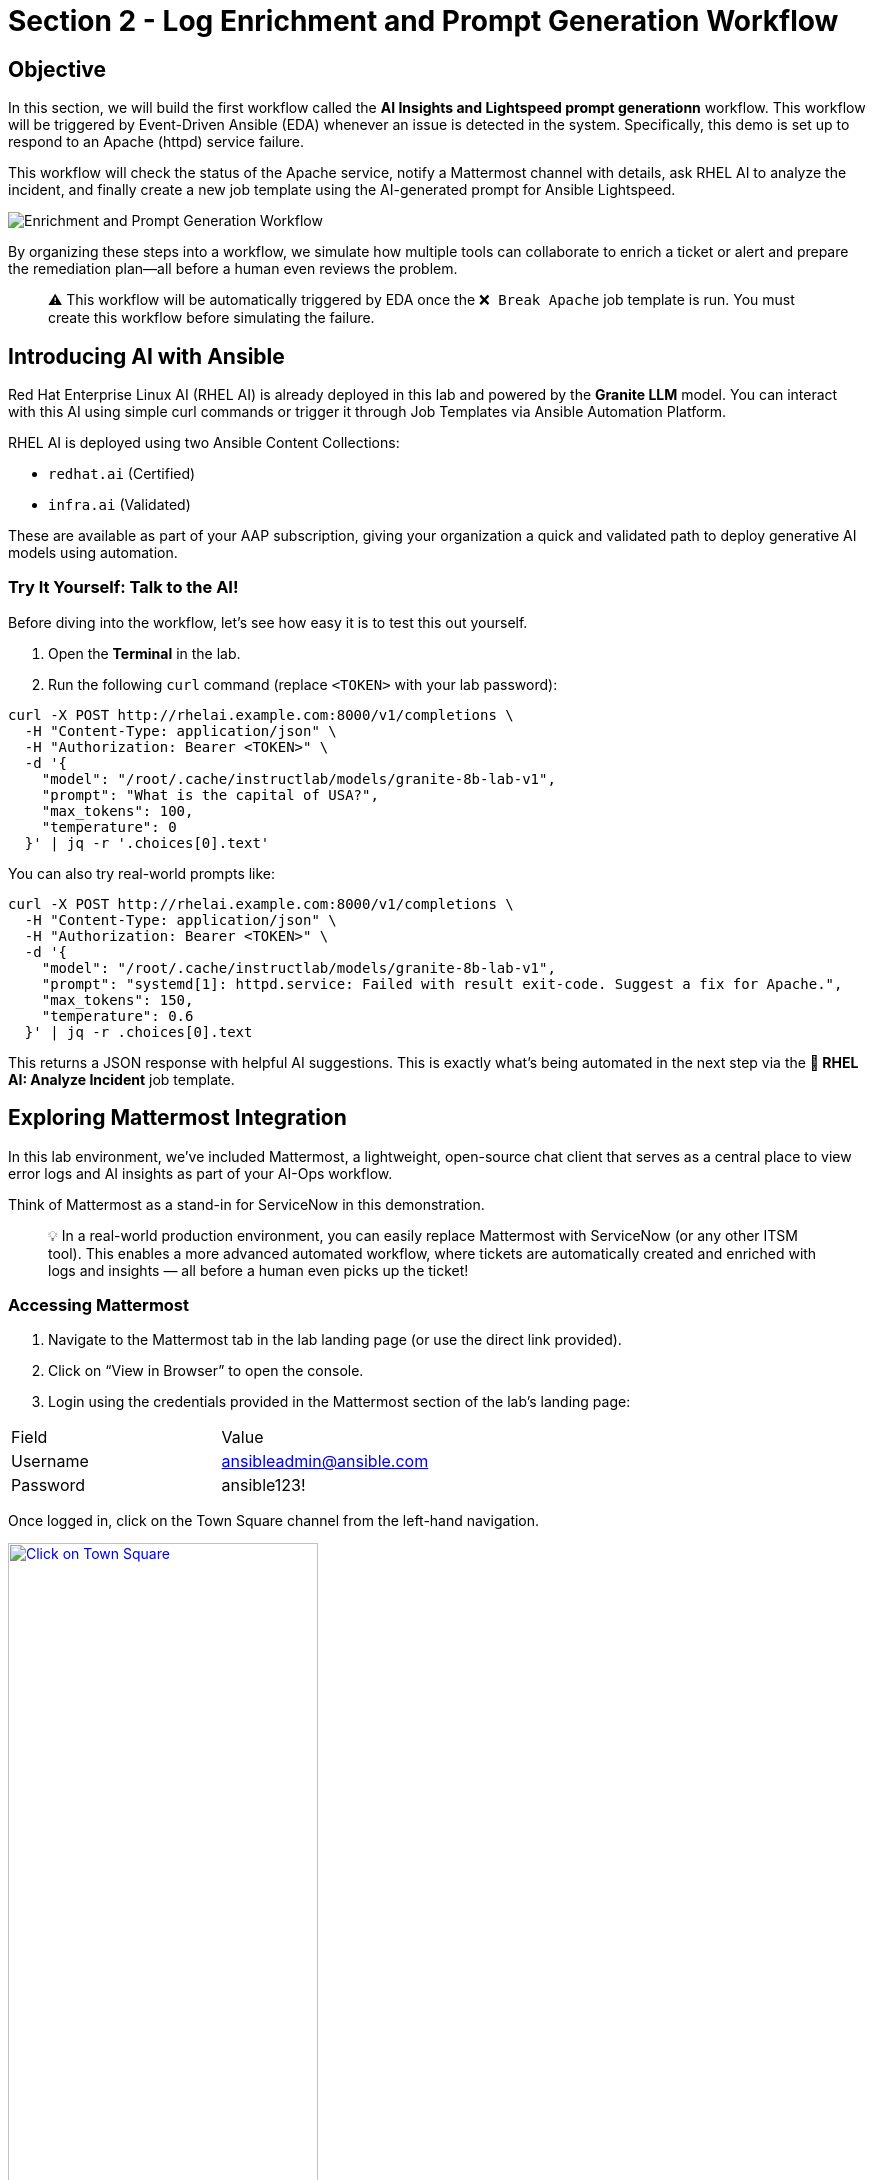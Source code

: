 :imagesdir: ../assets/images
= Section 2 - Log Enrichment and Prompt Generation Workflow

== Objective

In this section, we will build the first workflow called the **AI Insights and Lightspeed prompt generationn** workflow. This workflow will be triggered by Event-Driven Ansible (EDA) whenever an issue is detected in the system. Specifically, this demo is set up to respond to an Apache (httpd) service failure.

This workflow will check the status of the Apache service, notify a Mattermost channel with details, ask RHEL AI to analyze the incident, and finally create a new job template using the AI-generated prompt for Ansible Lightspeed.

image::enrichment_workflow_diagram.png[Enrichment and Prompt Generation Workflow]

By organizing these steps into a workflow, we simulate how multiple tools can collaborate to enrich a ticket or alert and prepare the remediation plan—all before a human even reviews the problem.

[quote]
⚠️ This workflow will be automatically triggered by EDA once the `❌ Break Apache` job template is run. You must create this workflow before simulating the failure.

== Introducing AI with Ansible

Red Hat Enterprise Linux AI (RHEL AI) is already deployed in this lab and powered by the **Granite LLM** model. You can interact with this AI using simple curl commands or trigger it through Job Templates via Ansible Automation Platform.

RHEL AI is deployed using two Ansible Content Collections:

* `redhat.ai` (Certified)
* `infra.ai` (Validated)

These are available as part of your AAP subscription, giving your organization a quick and validated path to deploy generative AI models using automation.

=== Try It Yourself: Talk to the AI!

Before diving into the workflow, let’s see how easy it is to test this out yourself.

1. Open the **Terminal** in the lab.
2. Run the following `curl` command (replace `<TOKEN>` with your lab password):

[source,shell]
----
curl -X POST http://rhelai.example.com:8000/v1/completions \
  -H "Content-Type: application/json" \
  -H "Authorization: Bearer <TOKEN>" \
  -d '{
    "model": "/root/.cache/instructlab/models/granite-8b-lab-v1",
    "prompt": "What is the capital of USA?",
    "max_tokens": 100,
    "temperature": 0
  }' | jq -r '.choices[0].text'
----

You can also try real-world prompts like:

[source,shell]
----
curl -X POST http://rhelai.example.com:8000/v1/completions \
  -H "Content-Type: application/json" \
  -H "Authorization: Bearer <TOKEN>" \
  -d '{
    "model": "/root/.cache/instructlab/models/granite-8b-lab-v1",
    "prompt": "systemd[1]: httpd.service: Failed with result exit-code. Suggest a fix for Apache.",
    "max_tokens": 150,
    "temperature": 0.6
  }' | jq -r .choices[0].text
----

This returns a JSON response with helpful AI suggestions. This is exactly what’s being automated in the next step via the **🤖 RHEL AI: Analyze Incident** job template.

== Exploring Mattermost Integration

In this lab environment, we’ve included Mattermost, a lightweight, open-source chat client that serves as a central place to view error logs and AI insights as part of your AI-Ops workflow.

Think of Mattermost as a stand-in for ServiceNow in this demonstration.

[quote]
💡 In a real-world production environment, you can easily replace Mattermost with ServiceNow (or any other ITSM tool). This enables a more advanced automated workflow, where tickets are automatically created and enriched with logs and insights — all before a human even picks up the ticket!

=== Accessing Mattermost
	1.	Navigate to the Mattermost tab in the lab landing page (or use the direct link provided).
	2.	Click on “View in Browser” to open the console.
	3.	Login using the credentials provided in the Mattermost section of the lab’s landing page:

[options=“header”]
|===
| Field | Value
| Username | ansibleadmin@ansible.com
| Password | ansible123!
|===

Once logged in, click on the Town Square channel from the left-hand navigation.

image::mattermost_town_square_placeholder.png[Click on Town Square, 60%, link=“replace_with_actual_image_later”]

=== What You’ll See in Town Square

In the Town Square channel, you will begin seeing:
	•	🔍 Error logs from the Apache HTTPD service (collected by Filebeat and forwarded via Kafka)
	•	🧠 AI Insights generated from the logs using RHEL AI

This real-time feed mimics how production environments might use automated ticket enrichment — by capturing logs and insights and sending them directly to a ticketing system like ServiceNow.

[quote]
💡 With this integration, you are essentially watching AI and automation work together — detecting the issue, diagnosing it, and preparing remediation guidance before anyone intervenes.

== Guide

1. Log in to the web UI for Ansible Automation Platform if you're not already logged in.

2. In the left navigation menu, click on *Automation Execution* → *Templates*.

image::automation_execution_templates.png[automation_execution_templates]

[start=3]
3. Click the blue *Create template* button, then select **Create workflow job template**.

image::create_workflow.png[create_workflow,300]

[start=4]
4. Fill out the following values

[options="header"]
|===
| Parameter | Value
| Name | AI Insights and Lightspeed prompt generation
| Organization | Default
|===

[start=5]
5. Click the blue *Create workflow job template* button

image::create_workflow_job_template.png[create_workflow_job_template,300]

[start=6]
6. You will now see a blank workflow canvas.

image::currently_no_nodes_workflow.png[currently_no_nodes_workflow,400]

[start=7]
7. Click the blue *Add Step* button to begin adding Job Templates to the workflow.

== Workflow Steps

Each of the following steps adds a specific job template. Let’s go through them one by one.

[start=8]
8. Add the first step:

[options="header"]
|===
| Parameter | Value
| Node type | Job Template
| Job Template | ⚙️ Apache Service Status Check
| Convergence | Any
| Node alias | (You can leave this blank)
|===

image::add_apache_status_check_step.png[Add Apache Status Check Step]

[start=9]
9. Add the second step connected to the first:

[options="header"]
|===
| Parameter | Value
| Node type | Job Template
| Job Template | 🤖 RHEL AI: Analyze Incident
| Convergence | Any
| Node alias | (Optional)
|===

image::add_rhel_ai_step.png[Add RHEL AI Inference Step]

[start=10]
10. Add the third step after Mattermost:

[options="header"]
|===
| Parameter | Value
| Node type | Job Template
| Job Template | 📣 Notify via Mattermost
| Convergence | Any
| Node alias | (Optional)
|===

image::add_mattermost_step.png[Add Mattermost Notification Step]

[start=11]
11. Finally, add the last step:

[options="header"]
|===
| Parameter | Value
| Node type | Job Template
| Job Template | ⚙️ Build Ansible Lightspeed Job Template
| Convergence | Any
| Node alias | (Optional)
|===

image::add_lightspeed_jt_creator.png[Add Lightspeed JT Creator Step]

[quote]
⚠️ This job template will generate another job template using the Lightspeed AI-generated prompt. That new job template will be used in the next workflow for actual remediation.

== Trigger the Workflow

Once this workflow is saved, it will be automatically triggered by EDA when Apache fails.  
To simulate the failure and test the flow:

[start=12]
12. Run the `❌ Break Apache` job template. This inserts an invalid directive in Apache config and restarts the service.

image::run_break_apache.png[Run ❌ Break Apache Template]

13. Go to *EDA Controller* → *Rulebook Activations* and observe that the rulebook captured the event.

image::eda_trigger_capture.png[EDA Rulebook Activation Capture]

14. Return to *Automation Controller* → *Jobs* to verify that the workflow `AI Insights and Lightspeed prompt generation` was triggered successfully.

image::workflow_triggered_jobs.png[Workflow Triggered from EDA]

[quote]
✅ Once this completes, you’ll have a brand new job template ready to run Lightspeed-based remediation using the AI-generated prompt!